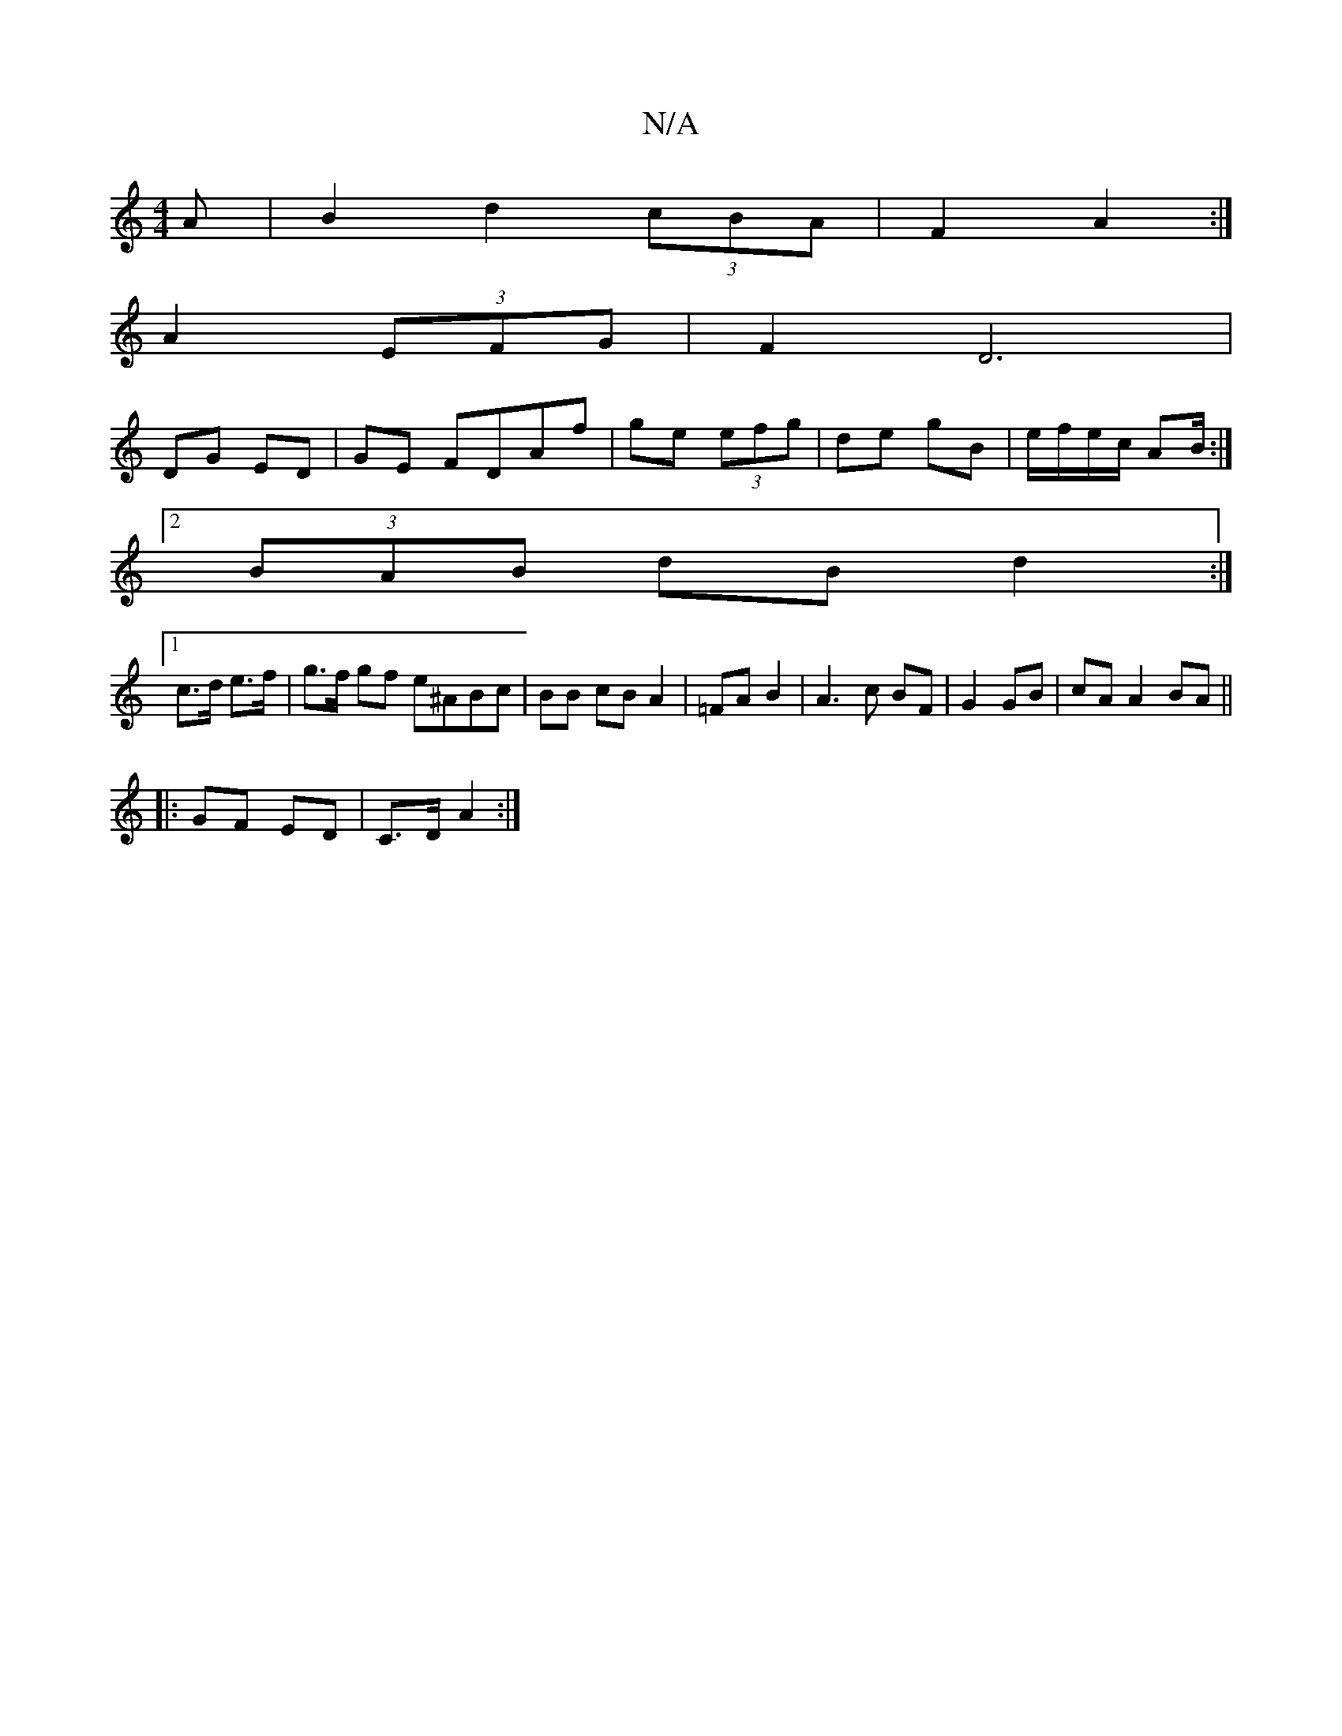 X:1
T:N/A
M:4/4
R:N/A
K:Cmajor
>A|B2 d2 (3cBA|F2 A2:|
A2 (3EFG | F2 D6 |
DG ED |GE FDAf|ge (3efg | de gB | e/f/e/c/ AB/2:|
[2 (3BAB dB d2:|
[1 c>d e>f | g>f gf e^ABc|BB cB A2|=FA B2|A3c BF|G2 GB|cA A2 BA||
|:GF ED | C>D A2 :|

E4 G